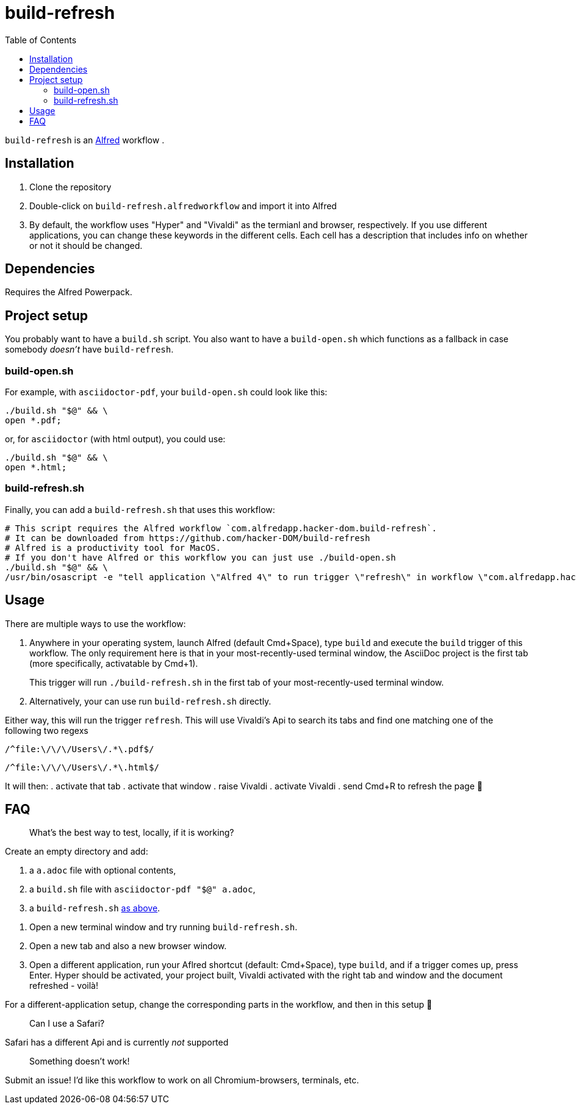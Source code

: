 # build-refresh
:toc: macro

toc::[]

// "normal" substitution group, includes all substitutions, including "q" (inline formatting) that we need here to format the text
// see https://docs.asciidoctor.org/asciidoc/latest/subs/#normal-group
:br: pass:n[`build-refresh`]
:alf: https://www.alfredapp.com/[Alfred]

{br} is an {alf} workflow . 

## Installation 
. Clone the repository
. Double-click on `build-refresh.alfredworkflow` and import it into Alfred
. By default, the workflow uses "Hyper" and "Vivaldi" as the termianl and browser, respectively. If you use different applications, you can change these keywords in the different cells. Each cell has a description that includes info on whether or not it should be changed.

## Dependencies
Requires the Alfred Powerpack.

## Project setup
You probably want to have a `build.sh` script. You also want to have a `build-open.sh` which functions as a fallback in case somebody _doesn't_ have {br}.

### build-open.sh

For example, with `asciidoctor-pdf`, your `build-open.sh` could look like this:

[source,bash]
----
./build.sh "$@" && \
open *.pdf;
----

or, for `asciidoctor` (with html output), you could use:

[source,bash]
----
./build.sh "$@" && \
open *.html;
----

// It seems that for headings to be referencable, they have to start with a capital letter. Hence we add an `id` manually.
// Lastly, it seems that it cannot contain a period, so replacing it with an underscore.
[#build-refresh_sh]
### build-refresh.sh
Finally, you can add a `build-refresh.sh` that uses this workflow:

[source,bash]
----
# This script requires the Alfred workflow `com.alfredapp.hacker-dom.build-refresh`.
# It can be downloaded from https://github.com/hacker-DOM/build-refresh
# Alfred is a productivity tool for MacOS.
# If you don't have Alfred or this workflow you can just use ./build-open.sh
./build.sh "$@" && \
/usr/bin/osascript -e "tell application \"Alfred 4\" to run trigger \"refresh\" in workflow \"com.alfredapp.hacker-dom.build-refresh\"";
----

## Usage
There are multiple ways to use the workflow:

. Anywhere in your operating system, launch Alfred (default Cmd+Space), type `build` and execute the `build` trigger of this workflow. The only requirement here is that in your most-recently-used terminal window, the AsciiDoc project is the first tab (more specifically, activatable by Cmd+1).
+
This trigger will run `./build-refresh.sh` in the first tab of your most-recently-used terminal window.
. Alternatively, your can use run `build-refresh.sh` directly.

Either way, this will run the trigger `refresh`. This will use Vivaldi's Api to search its tabs and find one matching one of the following two regexs

[.text-center]
`/^file:\/\/\/Users\/.*\.pdf$/`

[.text-center]
`/^file:\/\/\/Users\/.*\.html$/`

It will then:
. activate that tab
. activate that window
. raise Vivaldi
. activate Vivaldi
. send Cmd+R to refresh the page 🚀

## FAQ


> What's the best way to test, locally, if it is working?

Create an empty directory and add:

. a `a.adoc` file with optional contents,
. a `build.sh` file with `asciidoctor-pdf "$@" a.adoc`,
. a `build-refresh.sh` <<build-refresh_sh,as above>>.

{empty}

. Open a new terminal window and try running `build-refresh.sh`.
. Open a new tab and also a new browser window.
. Open a different application, run your Aflred shortcut (default: Cmd+Space), type `build`, and if a trigger comes up, press Enter. Hyper should be activated, your project built, Vivaldi activated with the right tab and window and the document refreshed - voilà!

For a different-application setup, change the corresponding parts in the workflow, and then in this setup 🙂

> Can I use a Safari?

Safari has a different Api and is currently _not_ supported

> Something doesn't work!

Submit an issue! I'd like this workflow to work on all Chromium-browsers, terminals, etc.